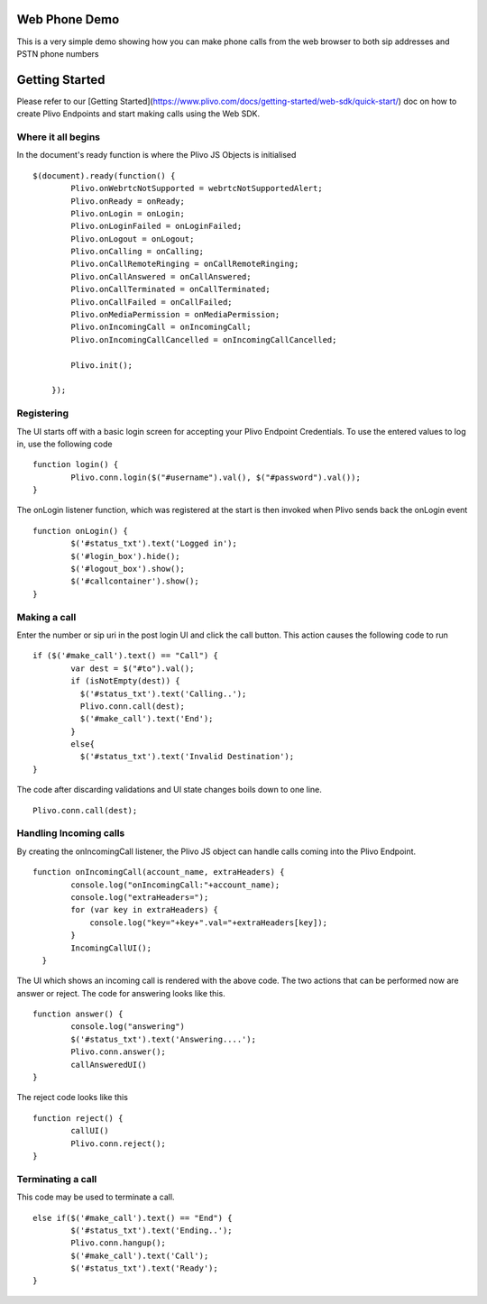 Web Phone Demo
==============
This is a very simple demo showing how you can make phone calls from the web browser to both sip addresses and PSTN phone numbers

Getting Started
==============

Please refer to our [Getting Started](https://www.plivo.com/docs/getting-started/web-sdk/quick-start/) doc on how to create Plivo Endpoints and start making calls using the Web SDK.


Where it all begins
-------------------
In the document's ready function is where the Plivo JS Objects is initialised
::
    $(document).ready(function() {
            Plivo.onWebrtcNotSupported = webrtcNotSupportedAlert;
            Plivo.onReady = onReady;
            Plivo.onLogin = onLogin;
            Plivo.onLoginFailed = onLoginFailed;
            Plivo.onLogout = onLogout;
            Plivo.onCalling = onCalling;
            Plivo.onCallRemoteRinging = onCallRemoteRinging;
            Plivo.onCallAnswered = onCallAnswered;
            Plivo.onCallTerminated = onCallTerminated;
            Plivo.onCallFailed = onCallFailed;
            Plivo.onMediaPermission = onMediaPermission;
            Plivo.onIncomingCall = onIncomingCall;
            Plivo.onIncomingCallCancelled = onIncomingCallCancelled;
            
            Plivo.init();

        });

Registering
-----------
The UI starts off with a basic login screen for accepting your Plivo Endpoint Credentials. To use the entered values to log in, use the following code
::
    function login() {
            Plivo.conn.login($("#username").val(), $("#password").val());
    }

The onLogin listener function, which was registered at the start is then invoked when Plivo sends back the onLogin event
::
    function onLogin() {
            $('#status_txt').text('Logged in');
            $('#login_box').hide();
            $('#logout_box').show();
            $('#callcontainer').show();
    }

Making a call
-------------
Enter the number or sip uri in the post login UI and click the call button. This action causes the following code to run
::
    if ($('#make_call').text() == "Call") {
            var dest = $("#to").val();
            if (isNotEmpty(dest)) {
              $('#status_txt').text('Calling..');
              Plivo.conn.call(dest);
              $('#make_call').text('End');
            }
            else{
              $('#status_txt').text('Invalid Destination');
    }    
The code after discarding validations and UI state changes boils down to one line.
::
            Plivo.conn.call(dest);

Handling Incoming calls
-----------------------
By creating the onIncomingCall listener, the Plivo JS object can handle calls coming into the Plivo Endpoint. 
::
    function onIncomingCall(account_name, extraHeaders) {
            console.log("onIncomingCall:"+account_name);
            console.log("extraHeaders=");
            for (var key in extraHeaders) {
                console.log("key="+key+".val="+extraHeaders[key]);
            }
            IncomingCallUI();
      }

The UI which shows an incoming call is rendered with the above code. The two actions that can be performed now are answer or reject. The code for answering looks like this.
::
    function answer() {
            console.log("answering")
            $('#status_txt').text('Answering....');
            Plivo.conn.answer();
            callAnsweredUI()
    }

The reject code looks like this
::
    function reject() {
            callUI()
            Plivo.conn.reject();
    }

Terminating a call
------------------
This code may be used to terminate a call. 
::
    else if($('#make_call').text() == "End") {
            $('#status_txt').text('Ending..');
            Plivo.conn.hangup();
            $('#make_call').text('Call');
            $('#status_txt').text('Ready');
    }
